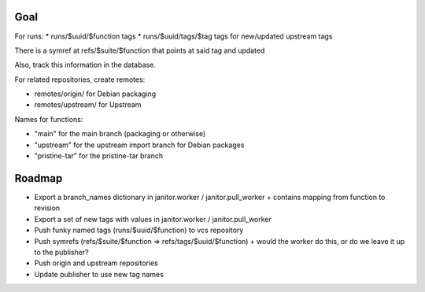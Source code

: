 Goal
====

For runs:
* runs/$uuid/$function tags
* runs/$uuid/tags/$tag tags for new/updated upstream tags

There is a symref at refs/$suite/$function that points at said tag and updated

Also, track this information in the database.

For related repositories, create remotes:

* remotes/origin/ for Debian packaging
* remotes/upstream/ for Upstream

Names for functions:

* "main" for the main branch (packaging or otherwise)
* "upstream" for the upstream import branch for Debian packages
* "pristine-tar" for the pristine-tar branch

Roadmap
=======

* Export a branch_names dictionary in janitor.worker / janitor.pull_worker
  + contains mapping from function to revision

* Export a set of new tags with values in janitor.worker / janitor.pull_worker

* Push funky named tags (runs/$uuid/$function) to vcs repository

* Push symrefs (refs/$suite/$function => refs/tags/$uuid/$function)
  + would the worker do this, or do we leave it up to the publisher?

* Push origin and upstream repositories

* Update publisher to use new tag names

